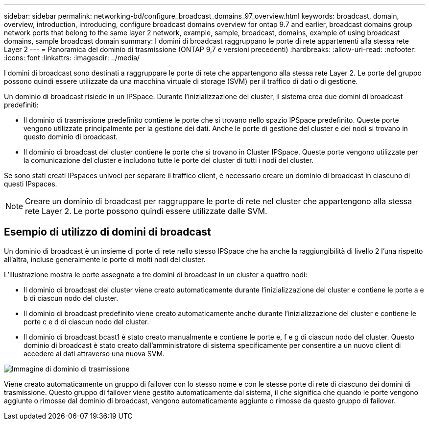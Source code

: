 ---
sidebar: sidebar 
permalink: networking-bd/configure_broadcast_domains_97_overview.html 
keywords: broadcast, domain, overview, introduction, introducing, configure broadcast domains overview for ontap 9.7 and earlier, broadcast domains group network ports that belong to the same layer 2 network, example, sample, broadcast, domains, example of using broadcast domains, sample broadcast domain 
summary: I domini di broadcast raggruppano le porte di rete appartenenti alla stessa rete Layer 2 
---
= Panoramica del dominio di trasmissione (ONTAP 9,7 e versioni precedenti)
:hardbreaks:
:allow-uri-read: 
:nofooter: 
:icons: font
:linkattrs: 
:imagesdir: ../media/


[role="lead"]
I domini di broadcast sono destinati a raggruppare le porte di rete che appartengono alla stessa rete Layer 2. Le porte del gruppo possono quindi essere utilizzate da una macchina virtuale di storage (SVM) per il traffico di dati o di gestione.

Un dominio di broadcast risiede in un IPSpace. Durante l'inizializzazione del cluster, il sistema crea due domini di broadcast predefiniti:

* Il dominio di trasmissione predefinito contiene le porte che si trovano nello spazio IPSpace predefinito. Queste porte vengono utilizzate principalmente per la gestione dei dati. Anche le porte di gestione del cluster e dei nodi si trovano in questo dominio di broadcast.
* Il dominio di broadcast del cluster contiene le porte che si trovano in Cluster IPSpace. Queste porte vengono utilizzate per la comunicazione del cluster e includono tutte le porte del cluster di tutti i nodi del cluster.


Se sono stati creati IPspaces univoci per separare il traffico client, è necessario creare un dominio di broadcast in ciascuno di questi IPspaces.


NOTE: Creare un dominio di broadcast per raggruppare le porte di rete nel cluster che appartengono alla stessa rete Layer 2. Le porte possono quindi essere utilizzate dalle SVM.



== Esempio di utilizzo di domini di broadcast

Un dominio di broadcast è un insieme di porte di rete nello stesso IPSpace che ha anche la raggiungibilità di livello 2 l'una rispetto all'altra, incluse generalmente le porte di molti nodi del cluster.

L'illustrazione mostra le porte assegnate a tre domini di broadcast in un cluster a quattro nodi:

* Il dominio di broadcast del cluster viene creato automaticamente durante l'inizializzazione del cluster e contiene le porte a e b di ciascun nodo del cluster.
* Il dominio di broadcast predefinito viene creato automaticamente anche durante l'inizializzazione del cluster e contiene le porte c e d di ciascun nodo del cluster.
* Il dominio di broadcast bcast1 è stato creato manualmente e contiene le porte e, f e g di ciascun nodo del cluster. Questo dominio di broadcast è stato creato dall'amministratore di sistema specificamente per consentire a un nuovo client di accedere ai dati attraverso una nuova SVM.


image:Broadcast_Domains2.png["Immagine di dominio di trasmissione"]

Viene creato automaticamente un gruppo di failover con lo stesso nome e con le stesse porte di rete di ciascuno dei domini di trasmissione. Questo gruppo di failover viene gestito automaticamente dal sistema, il che significa che quando le porte vengono aggiunte o rimosse dal dominio di broadcast, vengono automaticamente aggiunte o rimosse da questo gruppo di failover.
